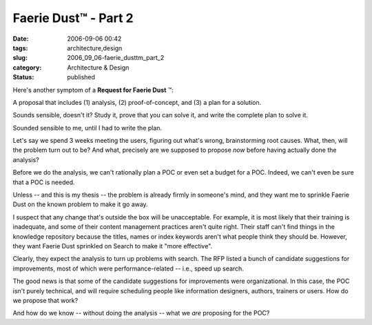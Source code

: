 Faerie Dust™ - Part 2
=====================

:date: 2006-09-06 00:42
:tags: architecture,design
:slug: 2006_09_06-faerie_dusttm_part_2
:category: Architecture & Design
:status: published





Here's another symptom of a
**Request for Faerie Dust** ™:



A
proposal that includes (1) analysis, (2) proof-of-concept, and (3) a plan for a
solution.



Sounds sensible, doesn't it? 
Study it, prove that you can solve it, and write the complete plan to solve
it.



Sounded sensible to me, until I had
to write the plan.



Let's say we spend 3
weeks meeting the users, figuring out what's wrong, brainstorming root causes. 
What, then, will the problem turn out to be?  And what, precisely are we
supposed to propose
*now* 
before having actually done the
analysis?



Before we do the analysis, we
can't rationally plan a POC or even set a budget for a POC.  Indeed, we can't
even be sure that a POC is
needed.



Unless -- and this is my thesis
-- the problem is already firmly in someone's mind, and they want me to sprinkle
Faerie Dust on the known problem to make it go
away.



I suspect that any change that's
outside the box will be unacceptable.  For example, it is most likely that their
training is inadequate, and some of their content management practices aren't
quite right.  Their staff can't find things in the knowledge repository because
the titles, names or index keywords aren't what people think they should be. 
However, they want Faerie Dust sprinkled on Search to make it "more
effective".



Clearly, they expect the
analysis to turn up problems with search.  The RFP listed a bunch of candidate
suggestions for improvements, most of which were performance-related -- i.e.,
speed up search.



The good news is that
some of the candidate suggestions for improvements were organizational.  In this
case, the POC isn't purely technical, and will require scheduling people like
information designers, authors, trainers or users.  How do we propose that work?




And how do we know -- without doing
the analysis -- what we
*are* 
proposing for the POC?








